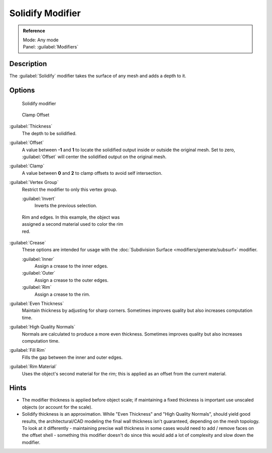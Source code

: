 
Solidify Modifier
*****************

.. admonition:: Reference
   :class: refbox

   | Mode:     Any mode
   | Panel:    :guilabel:`Modifiers`


Description
===========

The :guilabel:`Solidify` modifier takes the surface of any mesh and adds a depth to it.


Options
=======

.. figure:: /images/25-Manual-Modifiers-Solidify.jpg

   Solidify modifier


.. figure:: /images/26-Manual-Modifiers-Solidify-Clamp.jpg

   Clamp Offset


:guilabel:`Thickness`
   The depth to be solidified.
:guilabel:`Offset`
   A value between **-1** and **1** to locate the solidified output inside or outside the original mesh.  Set to zero, :guilabel:`Offset` will center the solidified output on the original mesh.
:guilabel:`Clamp`
   A value between **0** and **2** to clamp offsets to avoid self intersection.
:guilabel:`Vertex Group`
   Restrict the modifier to only this vertex group.

   :guilabel:`Invert`
      Inverts the previous selection.


.. figure:: /images/25-Manual-Modifiers-Solidify-Rims.jpg
   :width: 350px
   :figwidth: 350px

   Rim and edges.  In this example, the object was assigned a second material used to color the rim red.


:guilabel:`Crease`
   These options are intended for usage with the :doc:`Subdivision Surface <modifiers/generate/subsurf>` modifier.

   :guilabel:`Inner`
      Assign a crease to the inner edges.
   :guilabel:`Outer`
      Assign a crease to the outer edges.
   :guilabel:`Rim`
      Assign a crease to the rim.
:guilabel:`Even Thickness`
   Maintain thickness by adjusting for sharp corners.  Sometimes improves quality but also increases computation time.
:guilabel:`High Quality Normals`
   Normals are calculated to produce a more even thickness.  Sometimes improves quality but also increases computation time.
:guilabel:`Fill Rim`
   Fills the gap between the inner and outer edges.
:guilabel:`Rim Material`
   Uses the object's second material for the rim; this is applied as an offset from the current material.


Hints
=====

- The modifier thickness is applied before object scale; if maintaining a fixed thickness is important use unscaled objects (or account for the scale).


- Solidify thickness is an approximation. While "Even Thickness" and "High Quality Normals", should yield good results, the architectural/CAD modeling the final wall thickness isn't guaranteed, depending on the mesh topology. To look at it differently - maintaining precise wall thickness in some cases would need to add / remove faces on the offset shell - something this modifier doesn't do since this would add a lot of complexity and slow down the modifier.


